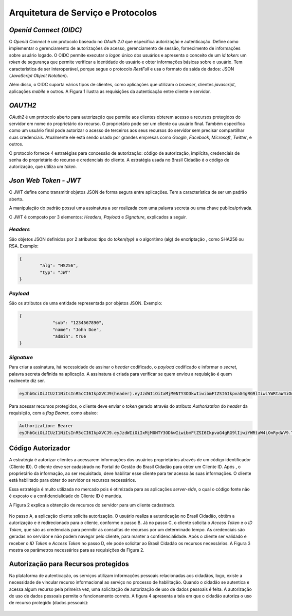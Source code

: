 ﻿Arquitetura de Serviço e Protocolos
===================================

*Openid Connect (OIDC)*
++++++++++++++++++++++

O *Openid Connect* é um protocolo baseado no *OAuth 2.0* que especifica autorização e autenticação. Define como implementar o gerenciamento de autorizações de acesso, gerenciamento de sessão, fornecimento de informações sobre usuário logado. O OIDC permite executar o *logon* único dos usuários e apresenta o conceito de um *id token*: um *token* de segurança que permite verificar a identidade do usuário e obter informações básicas sobre o usuário. Tem característica de ser interoperável, porque segue o protocolo *RestFull* e usa o formato de saída de dados: JSON (*JavaScript Object Notation*).

Além disso, o OIDC suporta vários tipos de clientes, como aplicações que utilizam o *browser*, clientes *javascript*, aplicações *mobile* e outros. A Figura 1 ilustra as requisições da autenticação entre cliente e servidor.

.. figure:: _images/figura-1-descricao-fluxo-oidc.jpg
   :align: center
   :alt: representação do comportamento do Openid Connect: Usuário navegação na aplicação web; Aplicação web direciona o usuário para realização do login, passando o client_id; Usuário insere as credenciais; Usuário consede as permissões; Aplicação retornar o token de autorização; Aplicação, por meio do método Post HTML, envia o token para URL de redirecionamento; Valida o token e seta na sessão do browser; Retorna página segura para usuário.

*OAUTH2*   
+++++++

*OAuth2* é um protocolo aberto para autorização que permite aos clientes obterem acesso a recursos protegidos do servidor em nome do proprietário do recurso. O proprietário pode ser um cliente ou usuário final. Também especifica como um usuário final pode autorizar o acesso de terceiros aos seus recursos do servidor sem precisar compartilhar suas credenciais. Atualmente ele está sendo usado por grandes empresas como *Google*, *Facebook*, *Microsoft*, *Twitter*, e outros.

O protocolo fornece 4 estratégias para concessão de autorização: código de autorização, implícita, credenciais de senha do proprietário do recurso e credenciais do cliente. A estratégia usada no Brasil Cidadão é o código de autorização, que utiliza um *token*.

*Json Web Token - JWT*
+++++++++++++++++++++
   
O JWT define como transmitir objetos JSON de forma segura entre aplicações. Tem a característica de ser um padrão aberto.

A manipulação do padrão possui uma assinatura a ser realizada com uma palavra secreta ou uma chave publica/privada.

O JWT é composto por 3 elementos: *Headers*, *Payload* e *Signature*, explicados a seguir.

*Headers*   
--------

São objetos JSON definidos por 2 atributos: tipo do *token(typ)* e o algorítimo (alg) de encriptação , como SHA256 ou RSA. Exemplo:

.. code-block:: JSON

	{	
		"alg": "HS256",
		"typ": "JWT"
	}
   
*Payload*   
--------

São os atributos de uma entidade representada por objetos JSON. Exemplo:

.. code-block:: JSON

   {
		"sub": "1234567890",
		"name": "John Doe",
		"admin": true
   }

*Signature*
----------

Para criar a assinatura, há necessidade de assinar o *header* codificado, o *payload* codificado e informar o *secret*, palavra secreta definida na aplicação. A assinatura é criada para verificar se quem enviou a requisição é quem realmente diz ser.

.. code-block:: console

	eyJhbGciOiJIUzI1NiIsInR5cCI6IkpXVCJ9(header).eyJzdWIiOiIxMjM0NTY3ODkwIiwibmFtZSI6IkpvaG4gRG9lIiwiYWRtaW4iOnRydWV9(payload).TJVA95OrM7E2cBab30RMHrHDcEfxjoYZgeFONFh7HgQ(signature)

Para acessar recursos protegidos, o cliente deve enviar o *token* gerado através do atributo *Authorization* do *header* da requisição, com a *flag Bearer*, como abaixo:

.. code-block:: console

	Authorization: Bearer											
	eyJhbGciOiJIUzI1NiIsInR5cCI6IkpXVCJ9.eyJzdWIiOiIxMjM0NTY3ODkwIiwibmFtZSI6IkpvaG4gRG9lIiwiYWRtaW4iOnRydWV9.TJVA95OrM7E2cBab30RMHrHDcEfxjoYZgeFONFh7HgQ
   

Código Autorizador
++++++++++++++++++

A estratégia é autorizar clientes a acessarem informações dos usuários proprietários através de um código identificador (Cliente ID). O cliente deve ser cadastrado no Portal de Gestão do Brasil Cidadão para obter um Cliente ID. Após , o proprietário da informação, ao ser requisitado, deve habilitar esse cliente para ter acesso às suas informações. O cliente está habilitado para obter do servidor os recursos necessários.

Essa estratégia é muito utilizada no mercado pois é otimizada para as aplicações *server-side*, o qual o código fonte não é exposto e a confidencialidade do Cliente ID é mantida.

A Figura 2 explica a obtenção de recursos do servidor para um cliente cadastrado.

.. figure:: _images/figura-2-obter-recurso-cliente-cadastrado.jpg
   :align: center
   :alt: Tem se o fluxo para código autorizador na visão cliente (Requisição da autorização, Requisição do Access Token e ID Token, Acesso ao recurso protegido) e na visão do provedor da identificação (Solicitação da identificação do usuário, Obter autorização, Direcionar a solicitação da identifiação do usuário, validar o cliente, validar código de autorização, Passar as permissões para o Access Token)

No passo A, a aplicação cliente solicita autorização. O usuário realiza a autenticação no Brasil Cidadão, obtêm a autorização e é redirecionado para o cliente, conforme o passo B. Já no passo C, o cliente solicita o *Access Token* e o *ID Token*, que são as credenciais para permitir as consultas de recursos por um determinado tempo. As credenciais são geradas no servidor e não podem navegar pelo cliente, para manter a confidencialidade. Após o cliente ser validado e receber o *ID Token* e *Access Token* no passo D, ele pode solicitar ao Brasil Cidadão os recursos necessários. A Figura 3 mostra os parâmetros necessários para as requisições da Figura 2.  

.. figure:: _images/figura-3-explicacao-parametros-necessarios.jpg
   :align: center
   :alt: Mostra as variáveis em cada passo citado anterior: Passo A (response_type com conteúdo code, client_id, redirect_uri, scope, state), Passo B (code, state), Passo C (grant_type com conteúdo authorization_code, code, redirect_uri), Passo D (access_token, token_type, expires_in, refresh_token, scope).

Autorização para Recursos protegidos
++++++++++++++++++++++++++++++++++++

Na plataforma de autenticação, os serviços utilizam informações pessoais relacionadas aos cidadãos, logo, existe a necessidade de vincular recurso informacional ao serviço no processo de habilitação. Quando o cidadão se autentica e acessa algum recurso pela primeira vez, uma solicitação de autorização de uso de dados pessoais é feita. A autorização do uso de dados pessoais permite o funcionamento correto. A figura 4 apresenta a tela em que o cidadão autoriza o uso de recurso protegido (dados pessoais):

.. figure:: _images/figura-4-autorizacao-uso-dados-pessoais.jpg
   :align: center
   :alt: Demonstra a tela que aparece ao cidadão para fazer primeira autorização do serviço. Apresenta o texto sobre restrições do uso do Login Único e os botões para autorizar ou não o acesso ao serviço.


.. |site externo| image:: _images/site-ext.gif
            